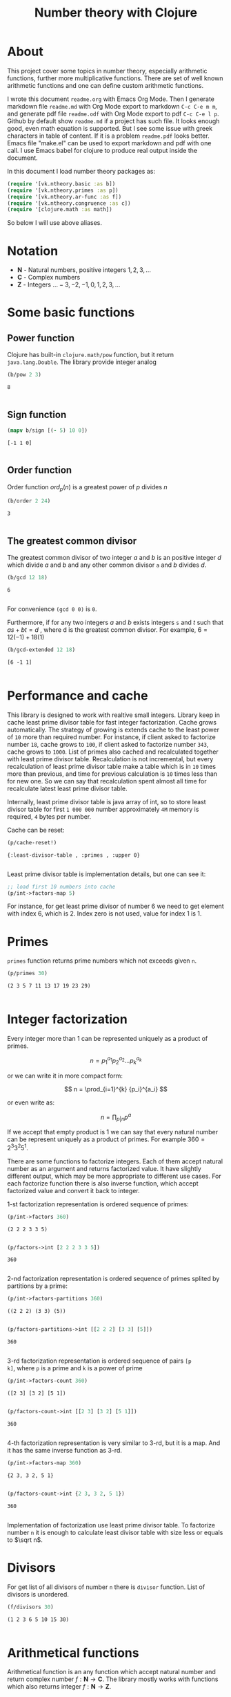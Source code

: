 #+title: Number theory with Clojure
#+startup: nolatexpreview content
#+PROPERTY: header-args:clojure :session *clojure-1* :exports both :results pp

* About

This project cover some topics in number theory, especially arithmetic
functions, further more multiplicative functions. There are set of
well known arithmetic functions and one can define custom arithmetic
functions.

I wrote this document =readme.org= with Emacs Org Mode. Then I
generate markdown file =readme.md= with Org Mode export to markdown
=C-c C-e m m=, and generate pdf file =readme.odf= with Org Mode export
to pdf =C-c C-e l p=.  Github by default show =readme.md= if a project
has such file.  It looks enough good, even math equation is
supported. But I see some issue with greek characters in table of
content. If it is a problem =readme.pdf= looks better. Emacs file
"make.el" can be used to export markdown and pdf with one call. I use
Emacs babel for clojure to produce real output inside the document.

In this document I load number theory packages as: 

#+begin_src clojure :results silent
  (require '[vk.ntheory.basic :as b])
  (require '[vk.ntheory.primes :as p])
  (require '[vk.ntheory.ar-func :as f])
  (require '[vk.ntheory.congruence :as c])
  (require '[clojure.math :as math])
#+end_src

So below I will use above aliases.

* Notation

- $\mathbf N$ - Natural numbers, positive integers $1,2,3,\dots$
- $\mathbf C$ - Complex numbers
- $\mathbf Z$ - Integers $\dots -3, -2, -1, 0, 1, 2, 3, \dots$

* Some basic functions

** Power function

Clojure has built-in ~clojure.math/pow~ function, but it return
~java.lang.Double~. The library provide integer analog

#+begin_src clojure
   (b/pow 2 3)
#+end_src

#+RESULTS[8221a5c2608622294a90d9c99515dad20e5cf26b]:
: 8
: 

** Sign function

#+begin_src clojure
  (mapv b/sign [(- 5) 10 0])
#+end_src

#+RESULTS[2f80258ff0e8c2f23b61515ab8276aa60c9f3b0e]:
: [-1 1 0]
: 

** Order function

Order function $ord_p(n)$ is a greatest power of $p$ divides $n$

#+begin_src clojure
   (b/order 2 24)
#+end_src

#+RESULTS[6688ec475e07b26cbe22365a0f8b042237d3472e]:
: 3
: 

** The greatest common divisor

The greatest common divisor of two integer $a$ and $b$ is an positive
integer $d$ which divide $a$ and $b$ and any other common divisor ~a~
and $b$ divides $d$.

#+begin_src clojure
  (b/gcd 12 18)
#+end_src 

#+RESULTS[84ee5c2e59cde440a9e03cef1ebd152230e253ca]:
: 6
: 

For convenience ~(gcd 0 0)~ is ~0~.

Furthermore, if for any two integers $a$ and $b$ exists integers ~s~
and $t$ such that $a s + b t = d$ , where d is the greatest common
divisor. For example, $6 = 12 (-1) + 18 (1)$

#+begin_src clojure
   (b/gcd-extended 12 18)
#+end_src

#+RESULTS[0c74f2cc07ec9ef25a86e65ce4219160c744cdde]:
: [6 -1 1]
: 

* Performance and cache

This library is designed to work with realtive small integers. Library
keep in cache least prime divisor table for fast integer
factorization.  Cache grows automatically. The strategy of growing is
extends cache to the least power of ~10~ more than required
number. For instance, if client asked to factorize number ~18~, cache
grows to ~100~, if client asked to factorize number ~343~, cache grows
to ~1000~. List of primes also cached and recalculated together
with least prime divisor table. Recalculation is not incremental, but
every recalculation of least prime divisor table make a table which is
in ~10~ times more than previous, and time for previous calculation is
~10~ times less than for new one. So we can say that recalculation
spent almost all time for recalculate latest least prime divisor
table.

Internally, least prime divisor table is java array of int, so to store
least divisor table for first ~1 000 000~ number approximately ~4M~
memory is required, ~4~ bytes per number.

Cache can be reset:

#+begin_src clojure
  (p/cache-reset!)
#+end_src

#+RESULTS[0a033508655190ba819ff8d2a12b2e877d31d6fe]:
: {:least-divisor-table , :primes , :upper 0}
: 

Least prime divisor table is implementation details, but one can see
it:

#+begin_src clojure
  ;; load first 10 numbers into cache
  (p/int->factors-map 5)
#+end_src

#+RESULTS:
: {5 1}
: 



For instance, for get least prime divisor of number 6 we need to get
element with index 6, which is 2. Index zero is not used, value for
index 1 is 1.

* Primes

~primes~ function returns prime numbers which not exceeds given ~n~.

#+begin_src clojure
(p/primes 30)
#+end_src

#+RESULTS[763796e7ffa04546417c55a7b12dc1b756c02534]:
: (2 3 5 7 11 13 17 19 23 29)
: 

* Integer factorization

Every integer more than $1$ can be represented uniquely as a product
of primes.


\[
n = {p_1}^{a_1} {p_2}^{a_2} \dots {p_k}^{a_k}
\]

or we can write it in more compact form:

\[
n = \prod_{i=1}^{k} {p_i}^{a_i}
\]

or even write as:

$$n = \prod_{p|n} p^a$$


If we accept that empty product is $1$ we can say that every natural
number can be represent uniquely as a product of primes. For example
$360 = 2^3 3^2 5^1$.

There are some functions to factorize integers. Each of them accept
natural number as an argument and returns factorized value. It have
slightly different output, which may be more appropriate to different
use cases. For each factorize function there is also inverse function,
which accept factorized value and convert it back to integer.

1-st factorization representation is ordered sequence of primes:

#+begin_src clojure
  (p/int->factors 360)
#+end_src

#+RESULTS[9c25c3f8eb84068aa435602e9f7a7f8ab139c556]:
: (2 2 2 3 3 5)
: 
  
#+begin_src clojure
  (p/factors->int [2 2 2 3 3 5])
#+end_src

#+RESULTS[be5dc481f46fd3b607346dd9644742d71b4f7556]:
: 360
: 

2-nd factorization representation is ordered sequence of primes
splited by partitions by a prime:

#+begin_src clojure
  (p/int->factors-partitions 360)
#+end_src

#+RESULTS[d0d83022dd7e56c435f86f912ed0520410830802]:
: ((2 2 2) (3 3) (5))
: 
  
#+begin_src clojure
  (p/factors-partitions->int [[2 2 2] [3 3] [5]])
#+end_src

#+RESULTS[4f3000a8f01bb3bffb6f1c145bbbc4cfd9e42c16]:
: 360
: 

3-rd factorization representation is ordered sequence of pairs ~[p
k]~, where ~p~ is a prime and ~k~ is a power of prime

#+begin_src clojure
  (p/int->factors-count 360)
#+end_src

#+RESULTS[deb84c857b6e7c95f8cf1bed52b147f3757c98ea]:
: ([2 3] [3 2] [5 1])
: 
  
#+begin_src clojure
  (p/factors-count->int [[2 3] [3 2] [5 1]])
#+end_src

#+RESULTS[337833a77e534d69e5bd1a2655a79412e0a99bd3]:
: 360
: 

4-th factorization representation is very similar to 3-rd, but it
is a map. And it has the same inverse function as 3-rd.

#+begin_src clojure
  (p/int->factors-map 360)
#+end_src

#+RESULTS[6f56766d178fd644b1e6dd9d5c530dc3c936abc7]:
: {2 3, 3 2, 5 1}
: 

#+begin_src clojure
  (p/factors-count->int {2 3, 3 2, 5 1})
#+end_src

#+RESULTS[85c61af8e9717c094e6d06e3abbbbbc1303673e6]:
: 360
: 

Implementation of factorization use least prime divisor table. To
factorize number ~n~ it is enough to calculate least divisor table
with size less or equals to $\sqrt n$. 

* Divisors

For get list of all divisors of number ~n~ there is ~divisor~
function. List of divisors is unordered.

#+begin_src clojure
  (f/divisors 30)
#+end_src

#+RESULTS[eb92a166694fca9e52907ba5cc3800b132e83a1f]:
: (1 2 3 6 5 10 15 30)
: 

* Arithmetical functions

Arithmetical function is an any function which accept natural number
and return complex number $f: \mathbf N \to \mathbf C$. The library mostly works
with functions which also returns integer $f: \mathbf N \to \mathbf Z$.

** Function equality

Two arithmetical function $f$ and $g$ are equal if $f(n)=g(n)$ for all
natual $n$. There is helper function ~f-equlas~ which compare two
functions on some sequence of natual numbers. Function ~f=~
accept two functions and optionally sequence of natural numbers. There
is a default for sequence of natural numbers, it is a variable
~default-natural-sample~, which is currently ~range(1,100)~.

If we like identify does two function ~f~ and ~g~ equals on some
sequence of natural number we can for example do next:

#+begin_src clojure :results silent
  ;; Let we have some f and g
  (def f identity)
  (def g (constantly 1))
  ;; Then we able to check does those functions are equals
  (f/f= f g)
  (f/f= f g (range 1 1000))
  (f/f= f g (filter even? (range 1 100)))
#+end_src

** Additive functions

Additive function is a function for which

$$ f(mn) = f(m) + f(n)$$

if $m$ relatively prime to $n$. If above equality holds for all
natural $m$ and $n$ function called completely additive.

To define an additive function it is enough to define how to
calculate a function on power of primes.
If $n = p_1^{a_1} p_2^{a_2} \dots p_k^{a_k}$ then: 

$$ f(n) = \sum_{i=1}^{k} f({p_i}^{a_i}) $$

** Multiplicative functions

Multiplicative function is a function not equal to zero for all n
for which 

$$ f(mn) = f(m)f(n) $$

if $m$ relatively prime to $n$. If above equality holds for all
natural $m$ and $n$ function called completely multiplicative.

To define multiplicative function it is enough to define how to
calculate a function on power of primes. If $n = p_1^{a_1} p_2^{a_2}
\dots p_k^{a_k}$ then:

$$ f(n) = \prod_{i=1}^{k} f({p_i}^{a_i}) $$

** Higher order function for define multiplicative and additive functions

As we have seen, to define either multiplicative or additive function
it is enough define function on power of a prime.  There is helper
function ~reduce-on-prime-count~ which provide a way to define a
function on power of a prime. The first parameter of
~reduce-on-prime-count~ is reduce function which usually ~*~ for
multiplicative function and usually ~+~ for additive function, but
custom reduce function also acceptable.

For instance, we can define function which calculate number of
divisors of integer ~n~. If $n = p_1^{a_1} p_2^{a_2} \dots p_k^{a_k}$ count of divisors of
number ~n~ can be calculated by formula:

$$ \sigma_0(n) = \prod_{i=1}^{k} (a_i + 1) $$

With helper function it can be defined as

#+begin_src clojure
  (def my-divisors-count
  (f/reduce-on-prime-count * (fn [p k] (inc k))))
  (my-divisors-count 6)
#+end_src

#+RESULTS[70b9288870478d799579fafdb999ad04378c2803]:
: 4
: 

Of course there is predefined function ~divisors-count~, but it
is an example how to define custom function.

** Some additive functions

*** Count of distinct primes - $\omega$

Count of distinct primes is a number of distinct primes which
divides given $n$. If $n = p_1^{a_1} p_2^{a_2} \dots p_k^{a_k}$ then $\omega = k$.

#+begin_src clojure
   (f/primes-count-distinct (* 2 2 3))
#+end_src

#+RESULTS[3552f94a82caf8b47add374a87b582087b94f377]:
: 2
: 

*** Total count of primes - $\Omega$

Total count of primes is a number of primes and power of primes
which divides $n$. If $n = p_1^{a_1} p_2^{a_2} \dots p_k^{a_k}$ then:

$$\Omega = a_1 + a_2 + \dots + a_k$$

#+begin_src clojure
  (f/primes-count-total (* 2 2 3))
#+end_src

#+RESULTS[51c9f0f12a6224d26735728783dec13755a0633e]:
: 3
: 

** Some multiplicative functions

*** Mobius function - $\mu$.

Mobius function defined as:


$$ \mu(n) = \begin{cases}
1        &  \quad \text{if } n = 1 \\
(-1)^k   &  \quad \text{if } n \text{ product of distinct primes} \\
0        &  \quad \text{otherwise}
\end{cases} $$

For example, $\mu(6)=\mu(2 \cdot 3)=1$

#+begin_src clojure
  (f/mobius 6)
#+end_src

#+RESULTS[cf4859295d68505bb9cd0db612b385de1ebf5376]:
: 1
: 

*** Euler totient function - $\phi$

Euler totient function  is a count of numbers relative  prime to given
number ~n~.  Totient function can be calculated by formula:


$$ \phi(n) = \prod_{p|n} (p^a - p^{a-1}) $$

For example, count of numbers relative prime to $6$ are $1$ and $5$, so $\phi(6) = 2$

#+begin_src clojure
  (f/totient 6)
#+end_src

#+RESULTS[c7763e09447503d128331d4f95f7799db7bd4679]:
: 2
: 

*** Unit function - $\epsilon$

Unit function defined as

$$ \epsilon(n) = \begin{cases}
1,&  \text{if } n = 1 \\
0,&  \text{if } n > 1
\end{cases} $$

#+begin_src clojure
  (f/unit 6)
#+end_src

#+RESULTS[fe946ead0f672382244e7788ffc0800baecdad98]:
: 0
: 

*** Constant one function - $1$

$$ 1(n) = 1 $$

#+begin_src clojure
  (f/one 6)
#+end_src

#+RESULTS[a9b4f951368a936801ef98b7badd4dc39dea886f]:
: 1
: 

*** Divisors count - $\sigma_0$

Divisors count is number of divisors which divides given number $n$.

$$ \sigma_0(n) = \sum_{d|n} 1 $$

For example, number $64$ has $4$ divisors, namely $1,2,3,6$, so $\sigma_0(6)=4$

#+begin_src clojure
  (f/divisors-count 6)
#+end_src

#+RESULTS[decfebfc920e6b3c30105d4e96db3a33f2f50e35]:
: 4
: 

*** Divisors sum - $\sigma_1$


$$ \sigma_1(n) = \sum_{d | n} d $$

For number 6 it is $12 = 1 + 2 + 3 + 6$

#+begin_src clojure
  (f/divisors-sum 6)
#+end_src

#+RESULTS[937569fa024eae6602b07f07b2c3b364ac62cf0c]:
: 12
: 

*** Divisors square sum

$$ \sigma_2(n) = \sum_{d | n} d^2 $$

For number 6 it is $50 = 1^2 + 2^2 + 3^2 + 6^2$

#+begin_src clojure
  (f/divisors-square-sum 6)
#+end_src

#+RESULTS[e37fb8014bf18bca9cc23b39e26bb461bc7ce6d6]:
: 50
: 

*** Divisors higher order function - $\sigma_{x}$

In general $\sigma_x$ function is a sum of x-th powers divisors of given n

$$ \sigma_x(n) = \sum_{ d | n} d^x $$

If $x \ne 0$ $\sigma_x$ can be calculated by formula:

$$ \sigma_{x}(n) = \prod_{i=1}^{k} \frac {p_i^{(a_i+1)x}} {p_i^x - 1} $$

and if $x = 0$ by formula:

$$ \sigma_{0}(n) = \prod_{i=1}^{k} (a_i + 1) $$

There is higher order function ~divisors-sum-x~ which
accept ~x~ and return appropriate function.

#+begin_src clojure :results silent
  (def my-divisors-square-sum (f/divisors-sum-x 2))
#+end_src

*** Liouville - $\lambda$

Liouville function can be defind by formula:

$$\lambda(n) = (-1)^{\Omega(n)}$$

where [[*Total count of primes - $\Omega$][$\Omega$]] have been descibed above.

#+begin_src clojure
  (f/liouville (* 2 3)) 
#+end_src

#+RESULTS[869850b293d2a60abef6a5639489018149613db4]:
: 1
: 

** Some other arithmetic functions

*** Mangoldt - $\Lambda$

$$\Lambda(n) = \begin{cases}
   \log p,& \text{if $n$ is power of prime i.e. $n = p^k$} \\
   0,& \text{otherwise} 
\end{cases}$$

For example $\Lambda(8) = \log 2$, $\Lambda(6) = 0$  

#+begin_src clojure
  (f/mangoldt 2)
#+end_src

#+RESULTS[542691e004afaeca227b31c85287fa1086ef1c7a]:
: 0.6931471805599453
: 
  
#+begin_src clojure
  (f/mangoldt 6)
#+end_src

#+RESULTS[c45312e6447f258aca43ab10d232e6e8c943b095]:
: 0
: 

*** Chebyshev functions $\theta$ and $\psi$

There are two Chebyshev functions, one $\theta$ is defined as

$$\theta(x) = \sum_{p \le x} \log p$$

second $\psi$ defined as

$$\psi = \sum_{n \le x} {\Lambda(n)} $$

where [[*Mangoldt - $\Lambda$][$\Lambda$]] have been described above


#+begin_src clojure
  (f/chebyshev-first 2)
#+end_src

#+RESULTS[cebd13d9e26c3ad5f4dffa6d9b3318e352ecaf8b]:
: 0.6931471805599453
: 
  
#+begin_src clojure
  (f/chebyshev-second 2)
#+end_src

#+RESULTS[2a19f1e0aa91c0b965be5aee1939f687592600b2]:
: 0.6931471805599453
: 

** Dirichlet convolution

For two arithmetic functions $f$ and $g$ Dirichlet convolution is a
new arithmetic function defined as

$$ (f*g)(n) = \sum_{d | n} f(d)g(\frac{n}{d}) $$

Dirichlet convolution is associative

$$ (f * g) * h = f * (g * h) $$

Commutative

$$ f * g = g * f $$

Has identify

$$ f * \epsilon = \epsilon * f = f $$

For every $f$, which $f(1) \ne 0$ exists inverse function $f^{-1}$
such that $f * f^{-1} = \epsilon$. This inverse function called
Dirichlet inverse and can by calculated recursively by formula:

$$ f^{-1}(n) = \begin{cases}
\frac{1}{f(1)} & \quad \text{if } n = 1  \\
\frac{-1}{f(1)}\sum_{ \substack{d | n\\
                                d < n}} f(\frac{n}{d}) f^{-1}(d)
               & \quad n \ge 1
\end{cases} $$


For example, $1(n) * 1(n) = \sigma_0$

#+begin_src clojure
  (f/f=
     (f/d-* f/one f/one)
     f/divisors-count
  )
#+end_src

#+RESULTS[57087c9ba65232b20217853c2e785c62527b3666]:
: true
: 

Dirichlet convolution is associative so clojure method support more than two
function as parameter of ~f*~

#+begin_src clojure
  (f/f=
    (f/d-* f/mobius f/one f/mobius f/one)
    f/unit
  )
#+end_src

#+RESULTS[13fd6000aaba4122437535d8be6a4d8841038ace]:
: true
: 

Another example, functions $\mu(n)$ and $1(n)$ are inverse of each other

#+begin_src clojure
  (f/f= (f/d-inv f/one) f/mobius)
#+end_src

#+RESULTS[33bbf9139c179db71af6a5d185b937afad79f0f6]:
: true
: 
  
#+begin_src clojure
  (f/f= (f/d-inv f/mobius) f/one)
#+end_src

#+RESULTS[e17afcfeaabbc9d50d6f000814f6e2e43b7f447e]:
: true
: 


Function ~d-inv~ defined as recursive function, it may
execute slow. But inverse of completely multiplicative function $f(n)$
is $f(n) \mu(n)$(usual multiplication), for instance inverse
of identity function, let's denote it $N(n)$ is $N(n) \mu(n)$

#+begin_src clojure
  (f/f=
   (f/d-* 
      #(* (identity %) (f/mobius %))
      identity
   )
   f/unit)
#+end_src

#+RESULTS:
: true
: 







